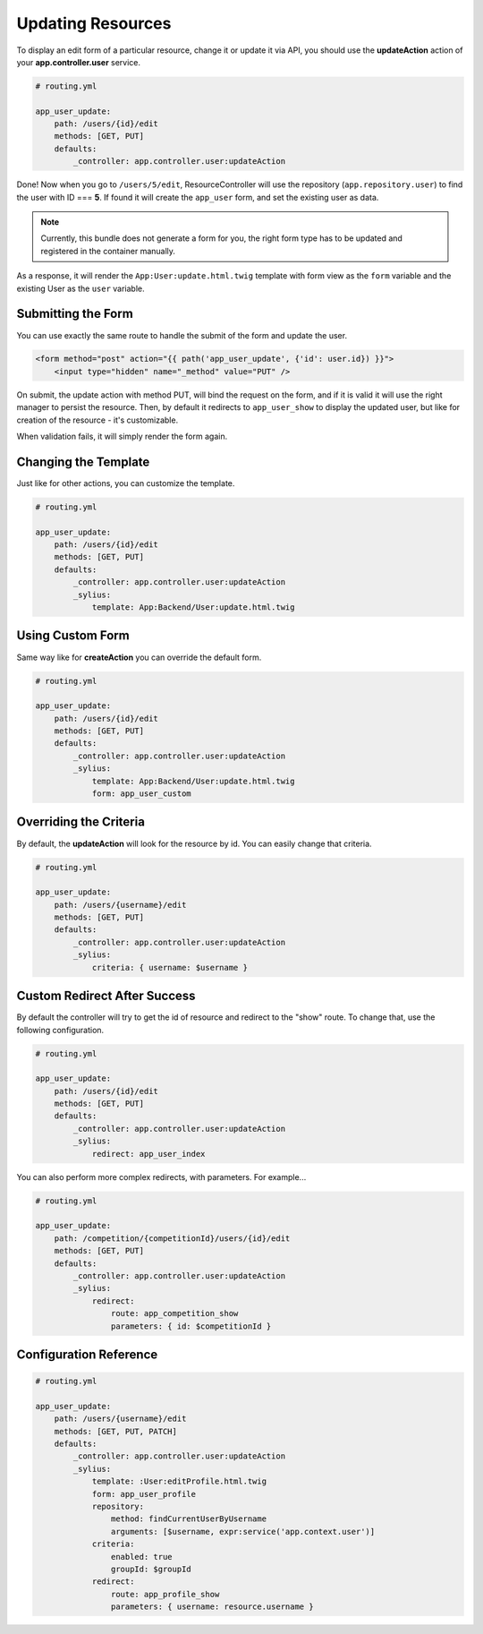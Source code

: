 Updating Resources
==================

To display an edit form of a particular resource, change it or update it via API, you should use the **updateAction** action of your **app.controller.user** service.

.. code-block:: yaml

    # routing.yml

    app_user_update:
        path: /users/{id}/edit
        methods: [GET, PUT]
        defaults:
            _controller: app.controller.user:updateAction

Done! Now when you go to ``/users/5/edit``, ResourceController will use the repository (``app.repository.user``) to find the user with ID === **5**.
If found it will create the ``app_user`` form, and set the existing user as data.

.. note::

    Currently, this bundle does not generate a form for you, the right form type has to be updated and registered in the container manually.

As a response, it will render the ``App:User:update.html.twig`` template with form view as the ``form`` variable and the existing User as the ``user`` variable.

Submitting the Form
-------------------

You can use exactly the same route to handle the submit of the form and update the user.

.. code-block:: html

    <form method="post" action="{{ path('app_user_update', {'id': user.id}) }}">
        <input type="hidden" name="_method" value="PUT" />

On submit, the update action with method PUT, will bind the request on the form, and if it is valid it will use the right manager to persist the resource.
Then, by default it redirects to ``app_user_show`` to display the updated user, but like for creation of the resource - it's customizable.

When validation fails, it will simply render the form again.

Changing the Template
---------------------

Just like for other actions, you can customize the template.

.. code-block:: yaml

    # routing.yml

    app_user_update:
        path: /users/{id}/edit
        methods: [GET, PUT]
        defaults:
            _controller: app.controller.user:updateAction
            _sylius:
                template: App:Backend/User:update.html.twig

Using Custom Form
-----------------

Same way like for **createAction** you can override the default form.

.. code-block:: yaml

    # routing.yml

    app_user_update:
        path: /users/{id}/edit
        methods: [GET, PUT]
        defaults:
            _controller: app.controller.user:updateAction
            _sylius:
                template: App:Backend/User:update.html.twig
                form: app_user_custom

Overriding the Criteria
-----------------------

By default, the **updateAction** will look for the resource by id. You can easily change that criteria.

.. code-block:: yaml

    # routing.yml

    app_user_update:
        path: /users/{username}/edit
        methods: [GET, PUT]
        defaults:
            _controller: app.controller.user:updateAction
            _sylius:
                criteria: { username: $username }

Custom Redirect After Success
-----------------------------

By default the controller will try to get the id of resource and redirect to the "show" route. To change that, use the following configuration.

.. code-block:: yaml

    # routing.yml

    app_user_update:
        path: /users/{id}/edit
        methods: [GET, PUT]
        defaults:
            _controller: app.controller.user:updateAction
            _sylius:
                redirect: app_user_index

You can also perform more complex redirects, with parameters. For example...

.. code-block:: yaml

    # routing.yml

    app_user_update:
        path: /competition/{competitionId}/users/{id}/edit
        methods: [GET, PUT]
        defaults:
            _controller: app.controller.user:updateAction
            _sylius:
                redirect:
                    route: app_competition_show
                    parameters: { id: $competitionId }

Configuration Reference
-----------------------

.. code-block:: yaml

    # routing.yml

    app_user_update:
        path: /users/{username}/edit
        methods: [GET, PUT, PATCH]
        defaults:
            _controller: app.controller.user:updateAction
            _sylius:
                template: :User:editProfile.html.twig
                form: app_user_profile
                repository:
                    method: findCurrentUserByUsername
                    arguments: [$username, expr:service('app.context.user')]
                criteria:
                    enabled: true
                    groupId: $groupId
                redirect:
                    route: app_profile_show
                    parameters: { username: resource.username }
